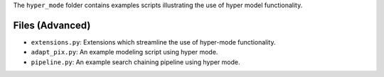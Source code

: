 The ``hyper_mode`` folder contains examples scripts illustrating the use of hyper model functionality.

Files (Advanced)
----------------

- ``extensions.py``: Extensions which streamline the use of hyper-mode functionality.
- ``adapt_pix.py``: An example modeling script using hyper mode.
- ``pipeline.py``: An example search chaining pipeline using hyper mode.